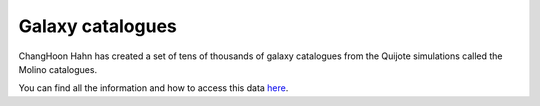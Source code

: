 Galaxy catalogues
=================

ChangHoon Hahn has created a set of tens of thousands of galaxy catalogues from the Quijote simulations called the Molino catalogues.

You can find all the information and how to access this data `here <https://changhoonhahn.github.io/molino/>`_.
